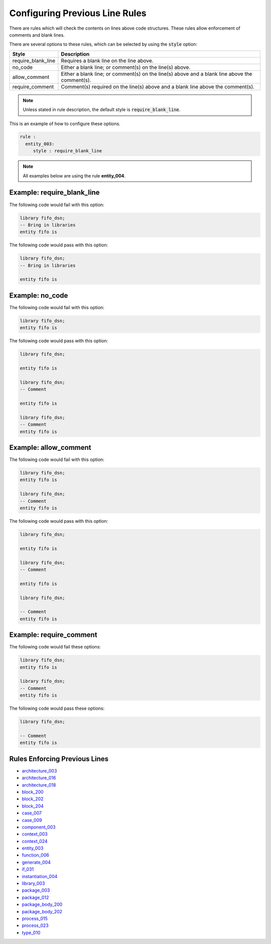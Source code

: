 Configuring Previous Line Rules
-------------------------------

There are rules which will check the contents on lines above code structures.
These rules allow enforcement of comments and blank lines.

There are several options to these rules, which can be selected by using the :code:`style` option:

+---------------------+----------------------------------------------------------+
| Style               | Description                                              |
+=====================+==========================================================+
| require_blank_line  | Requires a blank line on the line above.                 |
+---------------------+----------------------------------------------------------+
| no_code             | Either a blank line; or comment(s) on the line(s) above. |
+---------------------+----------------------------------------------------------+
| allow_comment       | Either a blank line; or comment(s) on the line(s) above  |
|                     | and a blank line above the comment(s).                   |
+---------------------+----------------------------------------------------------+
| require_comment     | Comment(s) required on the line(s) above and a           |
|                     | blank line above the comment(s).                         |
+---------------------+----------------------------------------------------------+

.. NOTE:: Unless stated in rule description, the default style is :code:`require_blank_line`.

This is an example of how to configure these options.

.. code-block:: yaml

   rule :
     entity_003:
        style : require_blank_line

.. NOTE:: All examples below are using the rule **entity_004**.

Example: require_blank_line
###########################

The following code would fail with this option:

.. code-Block:: vhdl

    library fifo_dsn;
    -- Bring in libraries
    entity fifo is

The following code would pass with this option:

.. code-block:: vhdl

    library fifo_dsn;
    -- Bring in libraries

    entity fifo is

Example: no_code
################

The following code would fail with this option:

.. code-block:: vhdl

   library fifo_dsn;
   entity fifo is

The following code would pass with this option:

.. code-block:: vhdl

   library fifo_dsn;

   entity fifo is

   library fifo_dsn;
   -- Comment

   entity fifo is

   library fifo_dsn;
   -- Comment
   entity fifo is

Example: allow_comment
######################

The following code would fail with this option:

.. code-block:: vhdl

   library fifo_dsn;
   entity fifo is

   library fifo_dsn;
   -- Comment
   entity fifo is

The following code would pass with this option:

.. code-block:: vhdl

   library fifo_dsn;

   entity fifo is

   library fifo_dsn;
   -- Comment

   entity fifo is

   library fifo_dsn;

   -- Comment
   entity fifo is

Example: require_comment
########################

The following code would fail these options:

.. code-block:: vhdl

   library fifo_dsn;
   entity fifo is

   library fifo_dsn;
   -- Comment
   entity fifo is

The following code would pass these options:

.. code-block:: vhdl

   library fifo_dsn;

   -- Comment
   entity fifo is

Rules Enforcing Previous Lines
##############################

* `architecture_003 <architecture_rules.html#architecture_003>`_
* `architecture_016 <architecture_rules.html#architecture_016>`_
* `architecture_018 <architecture_rules.html#architecture_018>`_
* `block_200 <block_rules.html#block_200>`_
* `block_202 <block_rules.html#block_202>`_
* `block_204 <block_rules.html#block_204>`_
* `case_007 <case_rules.html#case_007>`_
* `case_009 <case_rules.html#case_009>`_
* `component_003 <component_rules.html#component_003>`_
* `context_003 <context_rules.html#context_003>`_
* `context_024 <context_rules.html#context_024>`_
* `entity_003 <entity_rules.html#entity_003>`_
* `function_006 <function_rules.html#function_006>`_
* `generate_004 <generate_rules.html#generate_004>`_
* `if_031 <if_rules.html#if_031>`_
* `instantiation_004 <instantiation_rules.html#instantiation_004>`_
* `library_003 <library_rules.html#library_003>`_
* `package_003 <package_rules.html#package_003>`_
* `package_012 <package_rules.html#package_012>`_
* `package_body_200 <package_body_rules.html#package_body_200>`_
* `package_body_202 <package_body_rules.html#package_body_202>`_
* `process_015 <process_rules.html#process_015>`_
* `process_023 <process_rules.html#process_023>`_
* `type_010 <type_rules.html#type_010>`_
